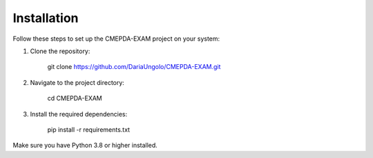 Installation
=============

Follow these steps to set up the CMEPDA-EXAM project on your system:

1. Clone the repository:

       git clone https://github.com/DariaUngolo/CMEPDA-EXAM.git

2. Navigate to the project directory:

       cd CMEPDA-EXAM

3. Install the required dependencies:

       pip install -r requirements.txt

Make sure you have Python 3.8 or higher installed.
